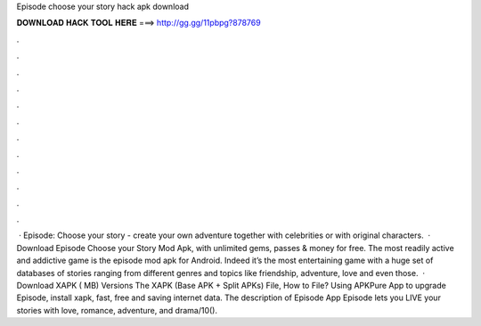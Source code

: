 Episode choose your story hack apk download

𝐃𝐎𝐖𝐍𝐋𝐎𝐀𝐃 𝐇𝐀𝐂𝐊 𝐓𝐎𝐎𝐋 𝐇𝐄𝐑𝐄 ===> http://gg.gg/11pbpg?878769

.

.

.

.

.

.

.

.

.

.

.

.

 · Episode: Choose your story - create your own adventure together with celebrities or with original characters.  · Download Episode Choose your Story Mod Apk, with unlimited gems, passes & money for free. The most readily active and addictive game is the episode mod apk for Android. Indeed it’s the most entertaining game with a huge set of databases of stories ranging from different genres and topics like friendship, adventure, love and even those.  · Download XAPK ( MB) Versions The XAPK (Base APK + Split APKs) File, How to  File? Using APKPure App to upgrade Episode, install xapk, fast, free and saving internet data. The description of Episode App Episode lets you LIVE your stories with love, romance, adventure, and drama/10().